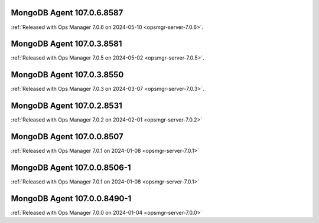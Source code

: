 .. _mongodb-107.0.6.8587:

MongoDB Agent 107.0.6.8587
--------------------------

:ref:`Released with Ops Manager 7.0.6 on 2024-05-10
<opsmgr-server-7.0.6>`.

.. _mongodb-107.0.3.8581:

MongoDB Agent 107.0.3.8581
--------------------------

:ref:`Released with Ops Manager 7.0.5 on 2024-05-02
<opsmgr-server-7.0.5>`.

.. _mongodb-107.0.3.8550:

MongoDB Agent 107.0.3.8550
--------------------------

:ref:`Released with Ops Manager 7.0.3 on 2024-03-07
<opsmgr-server-7.0.3>`.

.. _mongodb-107.0.2.8531:

MongoDB Agent 107.0.2.8531
--------------------------

:ref:`Released with Ops Manager 7.0.2 on 2024-02-01
<opsmgr-server-7.0.2>`

.. _mongodb-107.0.0.8507:

MongoDB Agent 107.0.0.8507
--------------------------

:ref:`Released with Ops Manager 7.0.1 on 2024-01-08
<opsmgr-server-7.0.1>`


.. _mongodb-107.0.0.8506-1:

MongoDB Agent 107.0.0.8506-1
----------------------------

:ref:`Released with Ops Manager 7.0.1 on 2024-01-08
<opsmgr-server-7.0.1>`


MongoDB Agent 107.0.0.8490-1
----------------------------

:ref:`Released with Ops Manager 7.0.0 on 2024-01-04
<opsmgr-server-7.0.0>`
